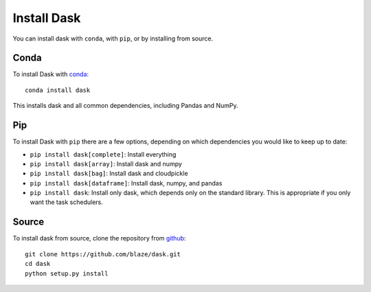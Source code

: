 Install Dask
============

You can install dask with ``conda``, with ``pip``, or by installing from source.

Conda
-----

To install Dask with `conda <https://www.continuum.io/downloads>`_::

    conda install dask

This installs dask and all common dependencies, including Pandas and NumPy.

Pip
---

To install Dask with ``pip`` there are a few options, depending on which
dependencies you would like to keep up to date:

*   ``pip install dask[complete]``: Install everything
*   ``pip install dask[array]``: Install dask and numpy
*   ``pip install dask[bag]``: Install dask and cloudpickle
*   ``pip install dask[dataframe]``: Install dask, numpy, and pandas
*   ``pip install dask``: Install only dask, which depends only on the standard
    library.  This is appropriate if you only want the task schedulers.

Source
------

To install dask from source, clone the repository from `github
<https://github.com/blaze/dask>`_::

    git clone https://github.com/blaze/dask.git
    cd dask
    python setup.py install
